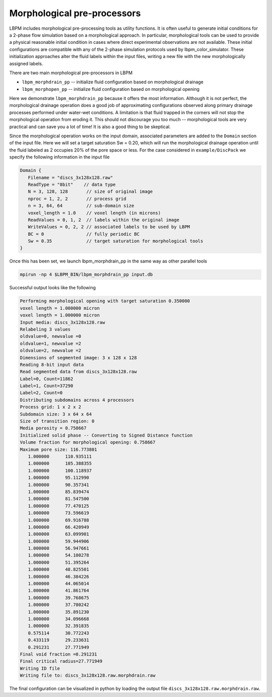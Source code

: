 *****************************
Morphological pre-processors
*****************************

LBPM includes morphological pre-processing tools as utility functions.
It is often useful to generate initial conditions for a 2-phase flow simulation based on a morphological approach. In particular, morphological tools can be used to provide a physical reasonable initial condition in cases where direct experimental observations are not available. These initial configurations are compatible with any of the 2-phase simulation protocols used by lbpm_color_simulator. These initialization approaches alter the fluid labels within the input files, writing a new file with the new morphologically assigned labels.

There are two main morphological pre-processors in LBPM

* ``lbpm_morphdrain_pp`` -- initialize fluid configuration based on morphological drainage
* ``lbpm_morphopen_pp`` -- initialize fluid configuration based on morphological opening

Here we demonstrate ``lbpm_morphdrain_pp`` because it offers the most information. Although it is not perfect, the morphological drainage operation does a good job of approximating configurations observed along primary drainage processes performed under water-wet conditions. A limitation is that fluid trapped in the corners will not stop the morphological operation from eroding it. This should not discourage you too much -- morphological tools are very practical and can save you a lot of time! It is also a good thing to be skeptical.

Since the morphological operation works on the input domain, associated parameters are added to the ``Domain`` section of the input file. Here we will set a target saturation Sw = 0.20, which will run the morphological drainage operation until the fluid labeled as 2 occupies 20% of the pore space or less. For the case considered in
``example/DiscPack`` we specify the following information in the input file

.. code:: c

	  Domain {
	     Filename = "discs_3x128x128.raw"
	     ReadType = "8bit"    // data type
	     N = 3, 128, 128       // size of original image
	     nproc = 1, 2, 2       // process grid
	     n = 3, 64, 64         // sub-domain size
	     voxel_length = 1.0    // voxel length (in microns)
	     ReadValues = 0, 1, 2  // labels within the original image
	     WriteValues = 0, 2, 2 // associated labels to be used by LBPM
	     BC = 0                // fully periodic BC
	     Sw = 0.35             // target saturation for morphological tools
	  }

Once this has been set, we launch lbpm_morphdrain_pp in the same way as other parallel tools

.. code:: bash

	  mpirun -np 4 $LBPM_BIN/lbpm_morphdrain_pp input.db

Successful output looks like the following


.. code:: bash


	  Performing morphological opening with target saturation 0.350000 
	  voxel length = 1.000000 micron 
	  voxel length = 1.000000 micron 
	  Input media: discs_3x128x128.raw
	  Relabeling 3 values
	  oldvalue=0, newvalue =0 
	  oldvalue=1, newvalue =2 
	  oldvalue=2, newvalue =2 
	  Dimensions of segmented image: 3 x 128 x 128 
	  Reading 8-bit input data 
	  Read segmented data from discs_3x128x128.raw 
	  Label=0, Count=11862 
	  Label=1, Count=37290 
	  Label=2, Count=0 
	  Distributing subdomains across 4 processors 
	  Process grid: 1 x 2 x 2 
	  Subdomain size: 3 x 64 x 64 
	  Size of transition region: 0 
	  Media porosity = 0.758667 
	  Initialized solid phase -- Converting to Signed Distance function 
	  Volume fraction for morphological opening: 0.758667 
	  Maximum pore size: 116.773801 
	     1.000000      110.935111
	     1.000000      105.388355
	     1.000000      100.118937
	     1.000000      95.112990
	     1.000000      90.357341
	     1.000000      85.839474
	     1.000000      81.547500
	     1.000000      77.470125
	     1.000000      73.596619
	     1.000000      69.916788
	     1.000000      66.420949
	     1.000000      63.099901
	     1.000000      59.944906
	     1.000000      56.947661
	     1.000000      54.100278
	     1.000000      51.395264
	     1.000000      48.825501
	     1.000000      46.384226
	     1.000000      44.065014
	     1.000000      41.861764
	     1.000000      39.768675
	     1.000000      37.780242
	     1.000000      35.891230
	     1.000000      34.096668
	     1.000000      32.391835
	     0.575114      30.772243
	     0.433119      29.233631
	     0.291231      27.771949
	  Final void fraction =0.291231
	  Final critical radius=27.771949
	  Writing ID file 
	  Writing file to: discs_3x128x128.raw.morphdrain.raw


The final configuration can be visualized in python by loading the output file
``discs_3x128x128.raw.morphdrain.raw``.
